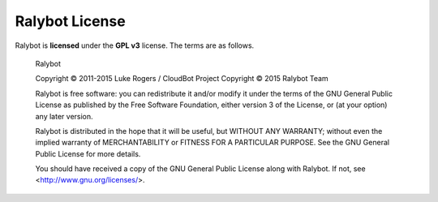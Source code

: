 Ralybot License
===============
Ralybot is **licensed** under the **GPL v3** license. The terms are as follows.

    Ralybot

    Copyright © 2011-2015 Luke Rogers / CloudBot Project
    Copyright © 2015 Ralybot Team

    Ralybot is free software: you can redistribute it and/or modify
    it under the terms of the GNU General Public License as published by
    the Free Software Foundation, either version 3 of the License, or
    (at your option) any later version.

    Ralybot is distributed in the hope that it will be useful,
    but WITHOUT ANY WARRANTY; without even the implied warranty of
    MERCHANTABILITY or FITNESS FOR A PARTICULAR PURPOSE.  See the
    GNU General Public License for more details.

    You should have received a copy of the GNU General Public License
    along with Ralybot. If not, see <http://www.gnu.org/licenses/>.
